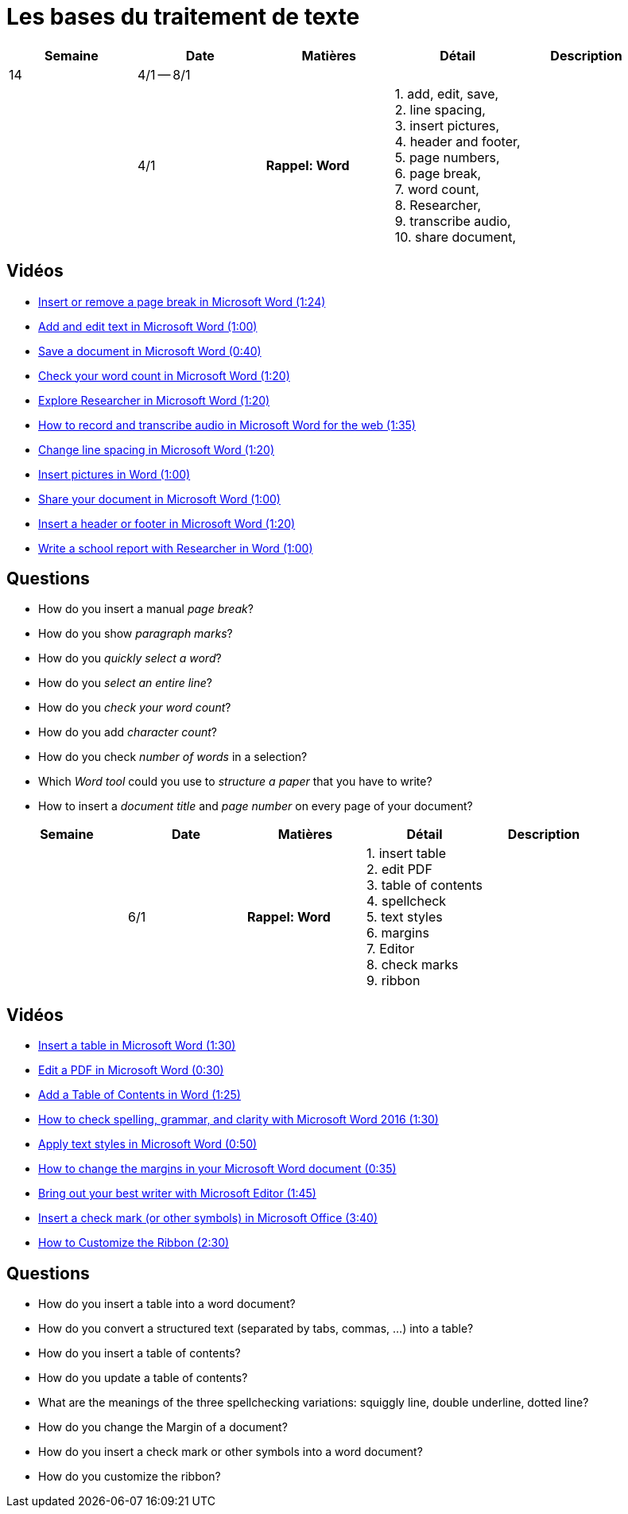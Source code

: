 = Les bases du traitement de texte

[cols="5*", options="header"] 
|===
|Semaine
|Date
|Matières
|Détail
|Description


| 14
| 4/1 -- 8/1
| 
| 
| 

|  
| 4/1 
| *Rappel: Word*
| 1. add, edit, save, +
  2. line spacing, +
  3. insert pictures, +
  4. header and footer, +
  5. page numbers, +
  6. page break,  +
  7. word count, +
  8. Researcher, +
  9. transcribe audio, +
  10. share document,  
| 


|===


== Vidéos

* link:https://www.youtube.com/watch?v=2H5XG4ZNuD0[Insert or remove a page break in Microsoft Word (1:24)] 
* link:https://www.youtube.com/watch?v=5_HdVz_lWjI[Add and edit text in Microsoft Word (1:00)] 
* link:https://www.youtube.com/watch?v=uSMqYj4if10[Save a document in Microsoft Word (0:40)] 
* link:https://www.youtube.com/watch?v=iZy8ShYKGbc[Check your word count in Microsoft Word (1:20)] 
* link:https://www.youtube.com/watch?v=3BWEyN3G56c[Explore Researcher in Microsoft Word (1:20)] 
* link:https://www.youtube.com/watch?v=ny-42b57Jao[How to record and transcribe audio in Microsoft Word for the web (1:35)] 
* link:https://www.youtube.com/watch?v=kM-dvuKzf28[Change line spacing in Microsoft Word (1:20)] 
* link:https://www.youtube.com/watch?v=uL-gEtDkmWY[Insert pictures in Word (1:00)] 
* link:https://www.youtube.com/watch?v=G-DQf_HFXzs[Share your document in Microsoft Word (1:00)] 
* link:https://www.youtube.com/watch?v=7_Y1x90g1IM[Insert a header or footer in Microsoft Word (1:20)] 
* link:https://www.youtube.com/watch?v=LkBWAkDNcyk[Write a school report with Researcher in Word (1:00)]

== Questions

* How do you insert a manual _page break_? 
* How do you show _paragraph marks_? 
* How do you _quickly select a word_? 
* How do you _select an entire line_? 
* How do you _check your word count_?
* How do you add _character count_?
* How do you check _number of words_ in a selection?
* Which _Word tool_ could you use to _structure a paper_ that you have to write? 
* How to insert a _document title_ and _page number_ on every page of your document? 


[cols="5*", options="header"] 
|===
|Semaine
|Date
|Matières
|Détail
|Description

|  
| 6/1 
| *Rappel: Word*
| 1. insert table  +
  2. edit PDF  +
  3. table of contents  +
  4. spellcheck  +
  5. text styles  +
  6. margins  +
  7. Editor  +
  8. check marks  +
  9. ribbon  
| 

|===



== Vidéos

* link:https://www.youtube.com/watch?v=QbbprkeJbLM[Insert a table in Microsoft Word (1:30)]
* link:https://www.youtube.com/watch?v=BpvM7gZrq1E[Edit a PDF in Microsoft Word (0:30)]
* link:https://www.youtube.com/watch?v=PgwS6Y8wvMs[Add a Table of Contents in Word (1:25)]
* link:https://www.youtube.com/watch?v=YZ2VUV6dSuM&t=20s[How to check spelling, grammar, and clarity with Microsoft Word 2016 (1:30)]
* link:https://www.youtube.com/watch?v=iUJzijf9rUQ[Apply text styles in Microsoft Word (0:50)]
* link:https://www.youtube.com/watch?v=Wt49UpBmnWI[How to change the margins in your Microsoft Word document (0:35)]
* link:https://www.youtube.com/watch?v=xLLwZwndz3M[Bring out your best writer with Microsoft Editor (1:45)]
* link:https://www.youtube.com/watch?v=uHIz-T_73y0[Insert a check mark (or other symbols) in Microsoft Office (3:40)]
* link:https://www.youtube.com/watch?v=daWf-fzAqRA[How to Customize the Ribbon (2:30)]

== Questions

* How do you insert a table into a word document? 
* How do you convert a structured text (separated by tabs, commas, ...) into a table? 
* How do you insert a table of contents? 
* How do you update a table of contents? 
* What are the meanings of the three spellchecking variations: squiggly line, double underline, dotted line?
* How do you change the Margin of a document?
* How do you insert a check mark or other symbols into a word document?
* How do you customize the ribbon? 